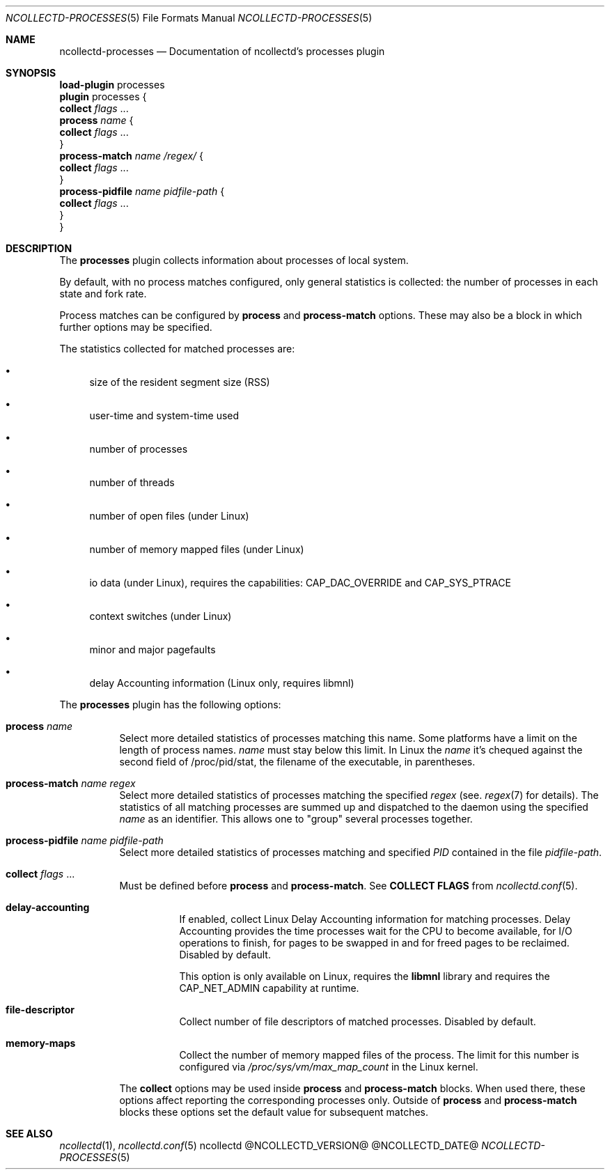 .\" SPDX-License-Identifier: GPL-2.0-only
.Dd @NCOLLECTD_DATE@
.Dt NCOLLECTD-PROCESSES 5
.Os ncollectd @NCOLLECTD_VERSION@
.Sh NAME
.Nm ncollectd-processes
.Nd Documentation of ncollectd's processes plugin
.Sh SYNOPSIS
.Bd -literal -compact
\fBload-plugin\fP processes
\fBplugin\fP processes {
    \fBcollect\fP \fIflags\fP ...
    \fBprocess\fP \fIname\fP {
        \fBcollect\fP \fIflags\fP ...
    }
    \fBprocess-match\fP \fIname\fP \fI/regex/\fP {
        \fBcollect\fP \fIflags\fP ...
    }
    \fBprocess-pidfile\fP \fIname\fP \fIpidfile-path\fP {
        \fBcollect\fP \fIflags\fP ...
    }
}
.Ed
.Sh DESCRIPTION
The \fBprocesses\fP plugin collects information about processes of local system.
.Pp
By default, with no process matches configured, only general statistics is
collected: the number of processes in each state and fork rate.
.Pp
Process matches can be configured by \fBprocess\fP and \fBprocess-match\fP
options.
These may also be a block in which further options may be specified.
.Pp
The statistics collected for matched processes are:
.Bl -bullet
.It
size of the resident segment size (RSS)
.It
user-time and system-time used
.It
number of processes
.It
number of threads
.It
number of open files (under Linux)
.It
number of memory mapped files (under Linux)
.It
io data (under Linux),
requires the capabilities: \f(CWCAP_DAC_OVERRIDE\fP and \f(CWCAP_SYS_PTRACE\fP
.It
context switches (under Linux)
.It
minor and major pagefaults
.It
delay Accounting information (Linux only, requires libmnl)
.El
.Pp
The \fBprocesses\fP plugin has the following options:
.Bl -tag -width Ds
.It \fBprocess\fP \fIname\fP
Select more detailed statistics of processes matching this name.
Some platforms have a limit on the length of process names.
\fIname\fP must stay below this limit.
In Linux the \fIname\fP it's chequed against the second field of
\f(CW/proc/pid/stat\fP, the filename of the executable, in parentheses.
.It \fBprocess-match\fP \fIname\fP \fIregex\fP
Select more detailed statistics of processes matching the specified \fIregex\fP
(see.
.Xr regex 7
for details).
The statistics of all matching processes are summed up and dispatched to the
daemon using the specified \fIname\fP as an identifier.
This allows one to "group" several processes together.
.It \fBprocess-pidfile\fP \fIname\fP \fIpidfile-path\fP
 Select more detailed statistics of processes matching and specified \fIPID\fP
contained in the file \fIpidfile-path\fP.
.It \fBcollect\fP \fIflags\fP ...
Must be defined before \fBprocess\fP and \fBprocess-match\fP.
See \fBCOLLECT FLAGS\fP from
.Xr ncollectd.conf 5 .
.Bl -tag -width Ds
.It \fBdelay-accounting\fP
If enabled, collect Linux Delay Accounting information for matching processes.
Delay Accounting provides the time processes wait for the CPU to become
available, for I/O operations to finish, for pages to be swapped in and for
freed pages to be reclaimed.
Disabled by default.
.Pp
This option is only available on Linux, requires the \fBlibmnl\fP library and
requires the \f(CWCAP_NET_ADMIN\fP capability at runtime.
.It \fBfile-descriptor\fP
Collect number of file descriptors of matched processes.
Disabled by default.
.It \fBmemory-maps\fP
Collect the number of memory mapped files of the process.
The limit for this number is configured via \fI/proc/sys/vm/max_map_count\fP in
the Linux kernel.
.El
.Pp
The \fBcollect\fP options may be used inside
\fBprocess\fP and \fBprocess-match\fP blocks.
When used there, these options affect reporting the corresponding processes
only.
Outside of \fBprocess\fP and \fBprocess-match\fP blocks these options set the
default value for subsequent matches.
.El
.Sh "SEE ALSO"
.Xr ncollectd 1 ,
.Xr ncollectd.conf 5
